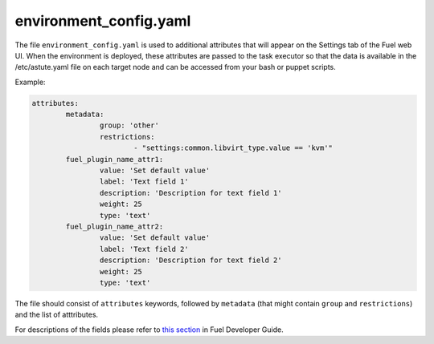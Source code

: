 .. _environment_config.yaml:

=======================
environment_config.yaml
=======================

The file ``environment_config.yaml`` is used to additional attributes that will appear on the Settings tab of the Fuel web UI. When the environment is deployed, these attributes are passed to the task executor so that the data is available in the /etc/astute.yaml file on each target node and can be accessed from your bash or puppet scripts.


Example:

.. code-block:: ini

	attributes:
		metadata:
			group: 'other'
			restrictions:
				- "settings:common.libvirt_type.value == 'kvm'"
		fuel_plugin_name_attr1:
			value: 'Set default value'
			label: 'Text field 1'
			description: 'Description for text field 1'
			weight: 25
			type: 'text'
		fuel_plugin_name_attr2:
			value: 'Set default value'
			label: 'Text field 2'
			description: 'Description for text field 2'
			weight: 25
			type: 'text'

The file should consist of ``attributes`` keywords, followed by ``metadata`` (that might contain ``group`` and ``restrictions``) and the list of atttributes.

For descriptions of the fields please refer to `this section`_ in Fuel Developer Guide.

.. _this section: http://docs.openstack.org/developer/fuel-docs/devdocs/develop/nailgun/customization/settings.html
